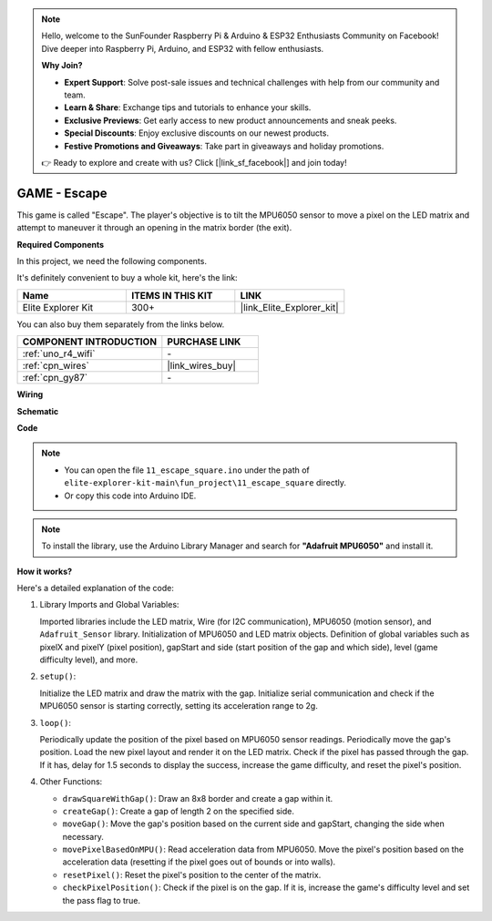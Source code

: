.. note::

    Hello, welcome to the SunFounder Raspberry Pi & Arduino & ESP32 Enthusiasts Community on Facebook! Dive deeper into Raspberry Pi, Arduino, and ESP32 with fellow enthusiasts.

    **Why Join?**

    - **Expert Support**: Solve post-sale issues and technical challenges with help from our community and team.
    - **Learn & Share**: Exchange tips and tutorials to enhance your skills.
    - **Exclusive Previews**: Get early access to new product announcements and sneak peeks.
    - **Special Discounts**: Enjoy exclusive discounts on our newest products.
    - **Festive Promotions and Giveaways**: Take part in giveaways and holiday promotions.

    👉 Ready to explore and create with us? Click [|link_sf_facebook|] and join today!

.. _fun_escape:

GAME - Escape
==================================

.. raw:: html

   <video loop autoplay muted style = "max-width:100%">
      <source src="../_static/videos/fun_projects/11_fun_escape_square.mp4"  type="video/mp4">
      Your browser does not support the video tag.
   </video>

This game is called "Escape".
The player's objective is to tilt the MPU6050 sensor to move a pixel on the LED matrix and attempt to maneuver it through an opening in the matrix border (the exit).

**Required Components**

In this project, we need the following components. 

It's definitely convenient to buy a whole kit, here's the link: 

.. list-table::
    :widths: 20 20 20
    :header-rows: 1

    *   - Name	
        - ITEMS IN THIS KIT
        - LINK
    *   - Elite Explorer Kit
        - 300+
        - |link_Elite_Explorer_kit|

You can also buy them separately from the links below.

.. list-table::
    :widths: 30 20
    :header-rows: 1

    *   - COMPONENT INTRODUCTION
        - PURCHASE LINK

    *   - :ref:`uno_r4_wifi`
        - \-
    *   - :ref:`cpn_wires`
        - |link_wires_buy|
    *   - :ref:`cpn_gy87`
        - \-


**Wiring**

.. image:: img/11_escape_bb.png
    :width: 80%
    :align: center


**Schematic**

.. image:: img/11_escape_schematic.png
   :width: 70%
   :align: center


**Code**

.. note::

    * You can open the file ``11_escape_square.ino`` under the path of ``elite-explorer-kit-main\fun_project\11_escape_square`` directly.
    * Or copy this code into Arduino IDE.

.. note::
   To install the library, use the Arduino Library Manager and search for **"Adafruit MPU6050"** and install it.

.. raw:: html

   <iframe src=https://create.arduino.cc/editor/sunfounder01/6b239445-f921-48fb-a93e-70cc7ef8afc7/preview?embed style="height:510px;width:100%;margin:10px 0" frameborder=0></iframe>

**How it works?**

Here's a detailed explanation of the code:

1. Library Imports and Global Variables:

   Imported libraries include the LED matrix, Wire (for I2C communication), MPU6050 (motion sensor), and ``Adafruit_Sensor`` library.
   Initialization of MPU6050 and LED matrix objects.
   Definition of global variables such as pixelX and pixelY (pixel position), gapStart and side (start position of the gap and which side), level (game difficulty level), and more.

2. ``setup()``:

   Initialize the LED matrix and draw the matrix with the gap.
   Initialize serial communication and check if the MPU6050 sensor is starting correctly, setting its acceleration range to 2g.

3. ``loop()``:

   Periodically update the position of the pixel based on MPU6050 sensor readings.
   Periodically move the gap's position.
   Load the new pixel layout and render it on the LED matrix.
   Check if the pixel has passed through the gap. 
   If it has, delay for 1.5 seconds to display the success, increase the game difficulty, and reset the pixel's position.

4. Other Functions:

   * ``drawSquareWithGap()``: Draw an 8x8 border and create a gap within it.
   * ``createGap()``: Create a gap of length 2 on the specified side.
   * ``moveGap()``: Move the gap's position based on the current side and gapStart, changing the side when necessary.
   * ``movePixelBasedOnMPU()``: Read acceleration data from MPU6050. Move the pixel's position based on the acceleration data (resetting if the pixel goes out of bounds or into walls).
   * ``resetPixel()``: Reset the pixel's position to the center of the matrix.
   * ``checkPixelPosition()``: Check if the pixel is on the gap. If it is, increase the game's difficulty level and set the pass flag to true.
